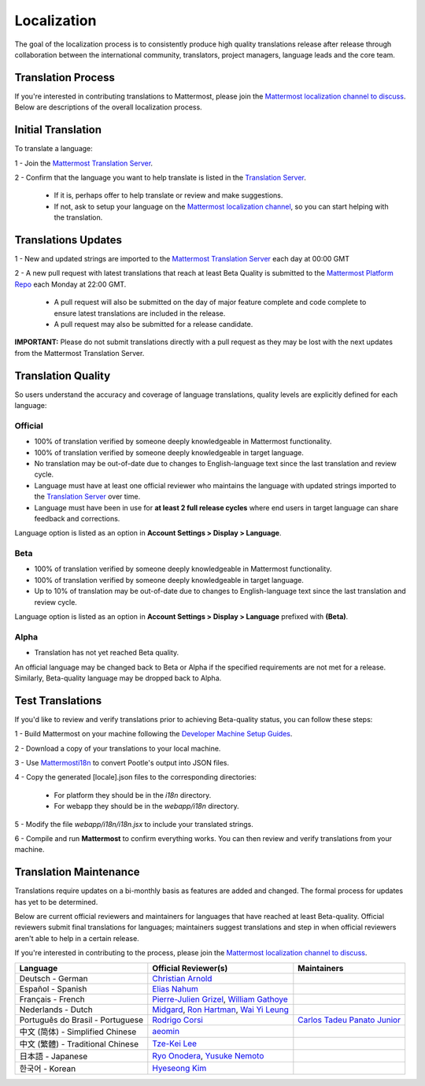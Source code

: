 Localization
------------------

The goal of the localization process is to consistently produce high quality translations release after release through collaboration between the international community, translators, project managers, language leads and the core team.

Translation Process
===================

If you're interested in contributing translations to Mattermost, please join the `Mattermost localization channel to discuss <https://pre-release.mattermost.com/core/channels/localization>`_. Below are descriptions of the overall localization process.

Initial Translation
===================

To translate a language:

1 - Join the `Mattermost Translation Server <http://translate.mattermost.com>`_. 

2 - Confirm that the language you want to help translate is listed in the `Translation Server <http://translate.mattermost.com>`_.

    - If it is, perhaps offer to help translate or review and make suggestions.
    - If not, ask to setup your language on the `Mattermost localization channel <https://pre-release.mattermost.com/core/channels/localization>`_, so you can start helping with the translation.

Translations Updates
====================

1 - New and updated strings are imported to the `Mattermost Translation Server <http://translate.mattermost.com>`_ each day at 00:00 GMT

2 - A new pull request with latest translations that reach at least Beta Quality is submitted to the `Mattermost Platform Repo <https://github.com/mattermost/platform>`_ each Monday at 22:00 GMT.

    - A pull request will also be submitted on the day of major feature complete and code complete to ensure latest translations are included in the release. 
    - A pull request may also be submitted for a release candidate.

**IMPORTANT:** Please do not submit translations directly with a pull request as they may be lost with the next updates from the Mattermost Translation Server.

Translation Quality
===================

So users understand the accuracy and coverage of language translations, quality levels are explicitly defined for each language:

-----------------
Official
-----------------
- 100% of translation verified by someone deeply knowledgeable in Mattermost functionality.
- 100% of translation verified by someone deeply knowledgeable in target language.
- No translation may be out-of-date due to changes to English-language text since the last translation and review cycle.
- Language must have at least one official reviewer who maintains the language with updated strings imported to the `Translation Server <http://translate.mattermost.com>`_ over time.
- Language must have been in use for **at least 2 full release cycles** where end users in target language can share feedback and corrections.

Language option is listed as an option in **Account Settings > Display > Language**.

-----------------
Beta
-----------------
- 100% of translation verified by someone deeply knowledgeable in Mattermost functionality.
- 100% of translation verified by someone deeply knowledgeable in target language.
- Up to 10% of translation may be out-of-date due to changes to English-language text since the last translation and review cycle.

Language option is listed as an option in **Account Settings > Display > Language** prefixed with **(Beta)**.

-----------------
Alpha
-----------------
- Translation has not yet reached Beta quality.

An official language may be changed back to Beta or Alpha if the specified requirements are not met for a release. Similarly, Beta-quality language may be dropped back to Alpha.

Test Translations
===================

If you'd like to review and verify translations prior to achieving Beta-quality status, you can follow these steps:

1 - Build Mattermost on your machine following the `Developer Machine Setup Guides <http://docs.mattermost.com/developer/developer-setup.html>`_.

2 - Download a copy of your translations to your local machine.

.. image:: ../../source/images/translations_download.png

3 - Use `Mattermosti18n <https://github.com/rodrigocorsi2/mattermosti18n#convert-po---json>`_ to convert Pootle's output into JSON files.

4 - Copy the generated [locale].json files to the corresponding directories:

    - For platform they should be in the `i18n` directory.
    - For webapp they should be in the `webapp/i18n` directory.

5 - Modify the file `webapp/i18n/i18n.jsx` to include your translated strings.

6 - Compile and run **Mattermost** to confirm everything works. You can then review and verify translations from your machine.

Translation Maintenance
=======================

Translations require updates on a bi-monthly basis as features are added and changed. The formal process for updates has yet to be determined.

Below are current official reviewers and maintainers for languages that have reached at least Beta-quality. Official reviewers submit final translations for languages; maintainers suggest translations and step in when official reviewers aren't able to help in a certain release. 

If you're interested in contributing to the process, please join the `Mattermost localization channel to discuss <https://pre-release.mattermost.com/core/channels/localization>`_.

+------------------------------------------+-----------------------------------------------------------------------------------------------------------------------------------------------------------------------------------+------------------------------------------------------------------------------------------------------+
| Language                                 | Official Reviewer(s)                                                                                                                                                              | Maintainers                                                                                          | 
+==========================================+===================================================================================================================================================================================+======================================================================================================+
| Deutsch - German                         | `Christian Arnold <https://github.com/meilon>`_                                                                                                                                   |                                                                                                      |
+------------------------------------------+-----------------------------------------------------------------------------------------------------------------------------------------------------------------------------------+------------------------------------------------------------------------------------------------------+
| Español - Spanish                        | `Elias Nahum <https://github.com/enahum>`_                                                                                                                                        |                                                                                                      |
+------------------------------------------+-----------------------------------------------------------------------------------------------------------------------------------------------------------------------------------+------------------------------------------------------------------------------------------------------+
| Français - French                        | `Pierre-Julien Grizel <https://github.com/pjgrizel>`_, `William Gathoye <https://github.com/wget>`_                                                                               |                                                                                                      |
+------------------------------------------+-----------------------------------------------------------------------------------------------------------------------------------------------------------------------------------+------------------------------------------------------------------------------------------------------+
| Nederlands - Dutch                       | `Midgard <http://translate.mattermost.com/user/Midgard/>`_, `Ron Hartman <https://github.com/rononline>`_, `Wai Yi Leung <https://github.com/wyleung>`_                           |                                                                                                      |
+------------------------------------------+-----------------------------------------------------------------------------------------------------------------------------------------------------------------------------------+------------------------------------------------------------------------------------------------------+
| Português do Brasil - Portuguese         | `Rodrigo Corsi <https://github.com/rodrigocorsi2>`_                                                                                                                               | `Carlos Tadeu Panato Junior <https://github.com/cpanato>`_                                           |
+------------------------------------------+-----------------------------------------------------------------------------------------------------------------------------------------------------------------------------------+------------------------------------------------------------------------------------------------------+
| 中文 (简体) - Simplified Chinese         | `aeomin <http://translate.mattermost.com/user/aeomin/>`_                                                                                                                          |                                                                                                      |
+------------------------------------------+-----------------------------------------------------------------------------------------------------------------------------------------------------------------------------------+------------------------------------------------------------------------------------------------------+
| 中文 (繁體) - Traditional Chinese        | `Tze-Kei Lee <https://github.com/chikei>`_                                                                                                                                        |                                                                                                      |
+------------------------------------------+-----------------------------------------------------------------------------------------------------------------------------------------------------------------------------------+------------------------------------------------------------------------------------------------------+
| 日本語 - Japanese                        | `Ryo Onodera <https://github.com/ryoon>`_, `Yusuke Nemoto <https://github.com/kaakaa>`_                                                                                           |                                                                                                      |
+------------------------------------------+-----------------------------------------------------------------------------------------------------------------------------------------------------------------------------------+------------------------------------------------------------------------------------------------------+
| 한국어 - Korean                          | `Hyeseong Kim <https://github.com/cometkim>`_                                                                                                                                     |                                                                                                      |
+------------------------------------------+-----------------------------------------------------------------------------------------------------------------------------------------------------------------------------------+------------------------------------------------------------------------------------------------------+
